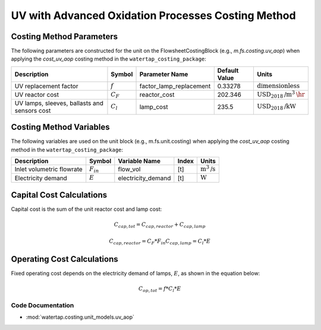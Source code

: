 UV with Advanced Oxidation Processes Costing Method
====================================================

Costing Method Parameters
+++++++++++++++++++++++++

The following parameters are constructed for the unit on the FlowsheetCostingBlock (e.g., `m.fs.costing.uv_aop`) when applying the `cost_uv_aop` costing method in the ``watertap_costing_package``:

.. csv-table::
   :header: "Description", "Symbol", "Parameter Name", "Default Value", "Units"

   "UV replacement factor", ":math:`f`", "factor_lamp_replacement", "0.33278", ":math:`\text{dimensionless}`"
   "UV reactor cost", ":math:`C_F`", "reactor_cost", "202.346", ":math:`\text{USD}_{2018}\text{/m}^3\text{\hr}`"
   "UV lamps, sleeves, ballasts and sensors cost", ":math:`C_l`", "lamp_cost", "235.5", ":math:`\text{USD}_{2018}\text{/kW}`"

Costing Method Variables
++++++++++++++++++++++++

The following variables are used on the unit block (e.g., m.fs.unit.costing) when applying the `cost_uv_aop` costing method in the ``watertap_costing_package``:

.. csv-table::
   :header: "Description", "Symbol", "Variable Name", "Index", "Units"

   "Inlet volumetric flowrate", ":math:`F_{in}`", "flow_vol", "[t]", ":math:`\text{m}^3\text{/s}`"
   "Electricity demand", ":math:`E`", "electricity_demand", "[t]", ":math:`\text{W}`"

Capital Cost Calculations
+++++++++++++++++++++++++

Capital cost is the sum of the unit reactor cost and lamp cost:

    .. math::

        C_{cap,tot} = C_{cap,reactor}+C_{cap,lamp}

    .. math::

        C_{cap,reactor} = C_F * F_{in}
        C_{cap,lamp} = C_l * E

 
Operating Cost Calculations
+++++++++++++++++++++++++++

Fixed operating cost depends on the electricity demand of lamps, :math:`E`, as shown in the equation below:

    .. math::

        C_{op,tot} = f * C_l * E

Code Documentation
------------------

* :mod:`watertap.costing.unit_models.uv_aop`